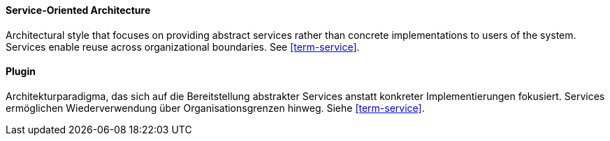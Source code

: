 [#term-service-oriented-architecture]

// tag::EN[]
==== Service-Oriented Architecture

Architectural style that focuses on providing abstract services rather than concrete
implementations to users of the system. Services enable reuse across organizational boundaries.
See <<term-service>>.

// end::EN[]

// tag::DE[]
==== Plugin

Architekturparadigma, das sich auf die Bereitstellung abstrakter Services anstatt konkreter
Implementierungen fokusiert. Services ermöglichen Wiederverwendung über
Organisationsgrenzen hinweg. Siehe <<term-service>>.

// end::DE[]


